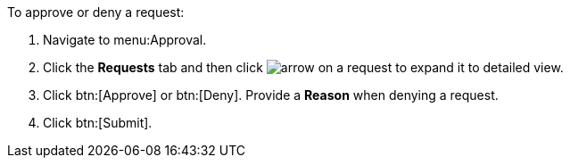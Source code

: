 To approve or deny a request:

. Navigate to menu:Approval.
. Click the *Requests* tab and then click image:arrow.png[] on a request to expand it to detailed view.
. Click btn:[Approve] or btn:[Deny]. Provide a *Reason* when denying a request.
. Click btn:[Submit].
